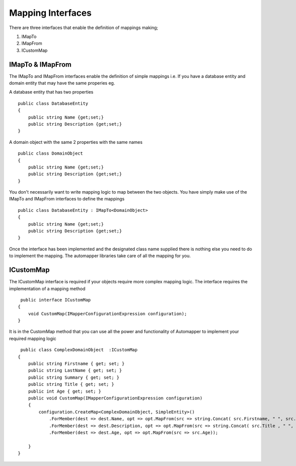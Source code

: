 Mapping Interfaces
==================

There are three interfaces that enable the definition of mappings making;

1. IMapTo
2. IMapFrom
3. ICustomMap

IMapTo & IMapFrom
------------------

The IMapTo and IMapFrom interfaces enable the definition of simple mappings i.e.  If you have a database entity and domain entity 
that may have the same properies  eg.

A database entity that has two properties

::

    public class DatabaseEntity
    {
        public string Name {get;set;}
        public string Description {get;set;}
    }

A domain object with the same 2 properties with the same names



::

    public class DomainObject
    {
        public string Name {get;set;}
        public string Description {get;set;}
    }

You don't necessarily want to write mapping logic to map between the two objects. You have simply make use of the IMapTo and IMapFrom
interfaces to define the mappings

::

    public class DatabaseEntity : IMapTo<DomainObject>
    {
        public string Name {get;set;}
        public string Description {get;set;}
    }

Once the interface has been implemented and the designated class name supplied there is nothing else you need to do to implement the mapping.
The automapper libraries take care of all the mapping for you.

ICustomMap
----------

The ICustomMap interface is required if your objects require more complex mapping logic.  The interface requires
the implementation of a mapping method

::

     public interface ICustomMap
    {
        void CustomMap(IMapperConfigurationExpression configuration);
    }

It is in the CustomMap method that you can use all the power and functionality of Automapper to implement your required mapping logic

::
    
     public class ComplexDomainObject  :ICustomMap
    {
        public string Firstname { get; set; }
        public string LastName { get; set; }
        public string Summary { get; set; }
        public string Title { get; set; }
        public int Age { get; set; }
        public void CustomMap(IMapperConfigurationExpression configuration)
        {
            configuration.CreateMap<ComplexDomainObject, SimpleEntity>()
                .ForMember(dest => dest.Name, opt => opt.MapFrom(src => string.Concat( src.Firstname, " ", src.LastName )))
                .ForMember(dest => dest.Description, opt => opt.MapFrom(src => string.Concat( src.Title , " ", src.Summary)))
                .ForMember(dest => dest.Age, opt => opt.MapFrom(src => src.Age));
               
        }
    }